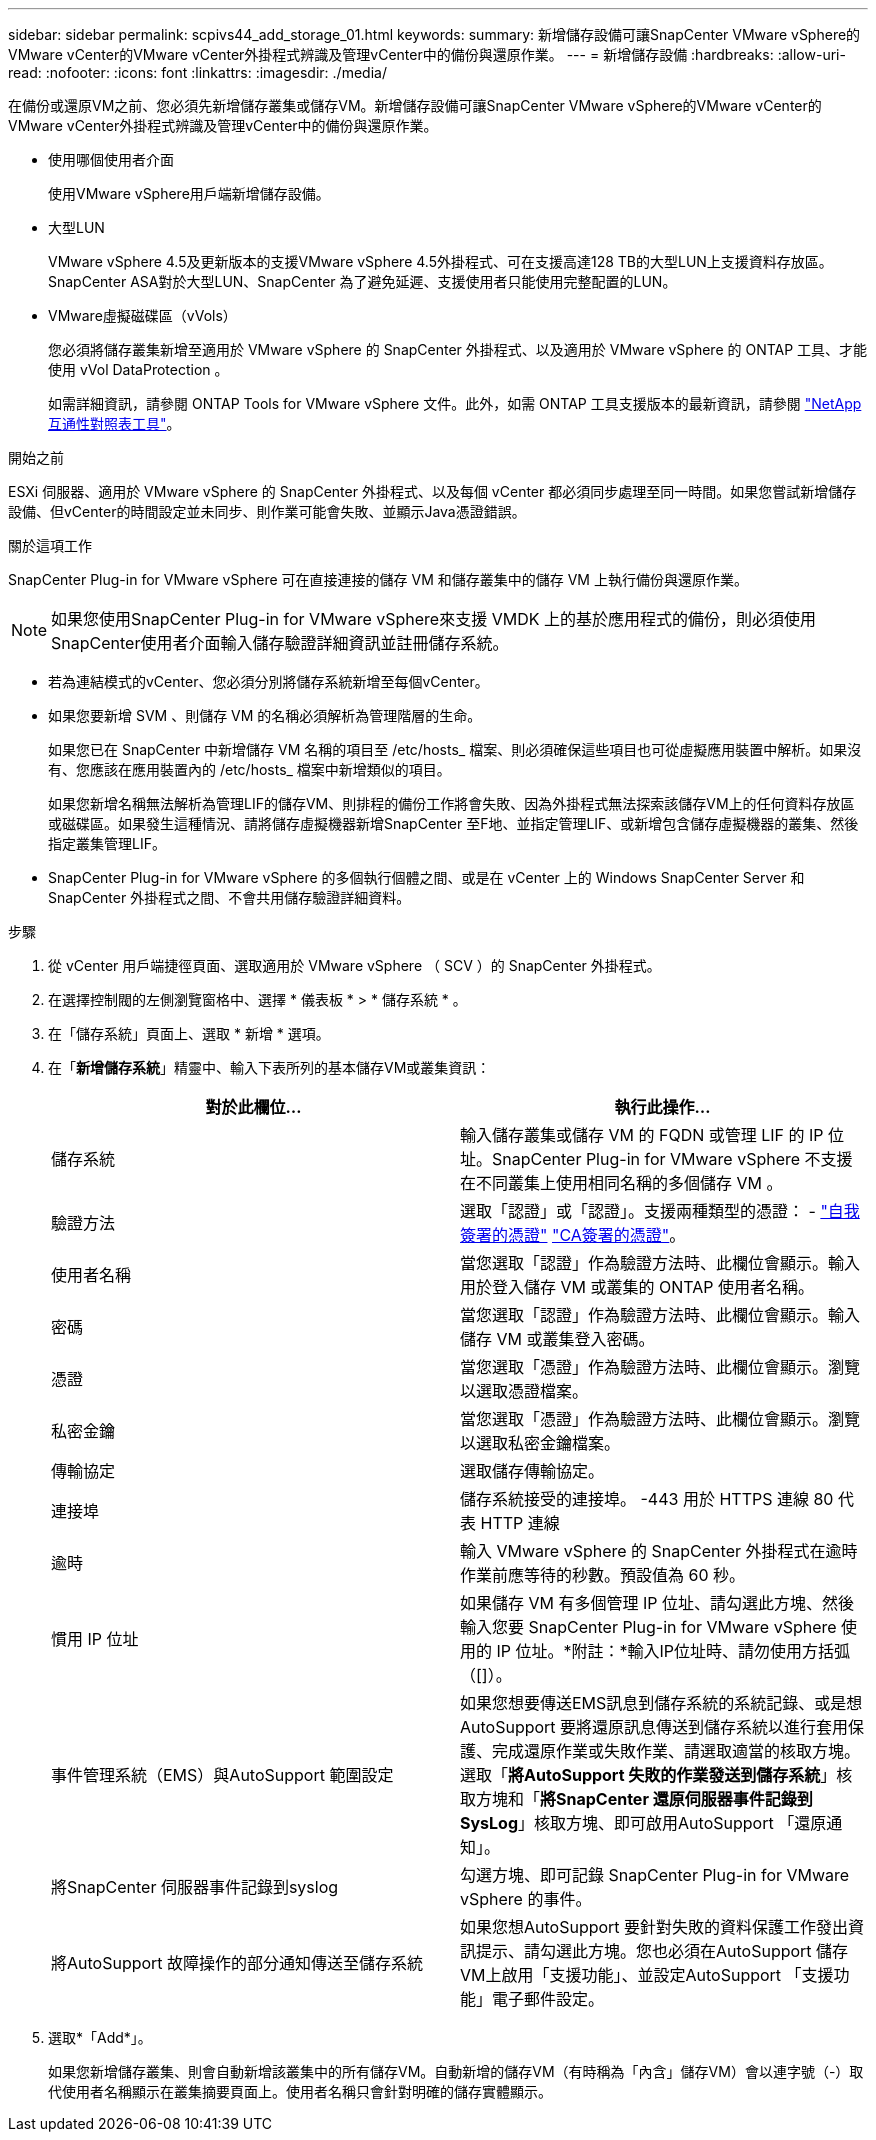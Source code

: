 ---
sidebar: sidebar 
permalink: scpivs44_add_storage_01.html 
keywords:  
summary: 新增儲存設備可讓SnapCenter VMware vSphere的VMware vCenter的VMware vCenter外掛程式辨識及管理vCenter中的備份與還原作業。 
---
= 新增儲存設備
:hardbreaks:
:allow-uri-read: 
:nofooter: 
:icons: font
:linkattrs: 
:imagesdir: ./media/


[role="lead"]
在備份或還原VM之前、您必須先新增儲存叢集或儲存VM。新增儲存設備可讓SnapCenter VMware vSphere的VMware vCenter的VMware vCenter外掛程式辨識及管理vCenter中的備份與還原作業。

* 使用哪個使用者介面
+
使用VMware vSphere用戶端新增儲存設備。

* 大型LUN
+
VMware vSphere 4.5及更新版本的支援VMware vSphere 4.5外掛程式、可在支援高達128 TB的大型LUN上支援資料存放區。SnapCenter ASA對於大型LUN、SnapCenter 為了避免延遲、支援使用者只能使用完整配置的LUN。

* VMware虛擬磁碟區（vVols）
+
您必須將儲存叢集新增至適用於 VMware vSphere 的 SnapCenter 外掛程式、以及適用於 VMware vSphere 的 ONTAP 工具、才能使用 vVol DataProtection 。

+
如需詳細資訊，請參閱 ONTAP Tools for VMware vSphere 文件。此外，如需 ONTAP 工具支援版本的最新資訊，請參閱 https://imt.netapp.com/matrix/imt.jsp?components=134348;&solution=1517&isHWU&src=IMT["NetApp 互通性對照表工具"^]。



.開始之前
ESXi 伺服器、適用於 VMware vSphere 的 SnapCenter 外掛程式、以及每個 vCenter 都必須同步處理至同一時間。如果您嘗試新增儲存設備、但vCenter的時間設定並未同步、則作業可能會失敗、並顯示Java憑證錯誤。

.關於這項工作
SnapCenter Plug-in for VMware vSphere 可在直接連接的儲存 VM 和儲存叢集中的儲存 VM 上執行備份與還原作業。


NOTE: 如果您使用SnapCenter Plug-in for VMware vSphere來支援 VMDK 上的基於應用程式的備份，則必須使用SnapCenter使用者介面輸入儲存驗證詳細資訊並註冊儲存系統。

* 若為連結模式的vCenter、您必須分別將儲存系統新增至每個vCenter。
* 如果您要新增 SVM 、則儲存 VM 的名稱必須解析為管理階層的生命。
+
如果您已在 SnapCenter 中新增儲存 VM 名稱的項目至 /etc/hosts_ 檔案、則必須確保這些項目也可從虛擬應用裝置中解析。如果沒有、您應該在應用裝置內的 /etc/hosts_ 檔案中新增類似的項目。

+
如果您新增名稱無法解析為管理LIF的儲存VM、則排程的備份工作將會失敗、因為外掛程式無法探索該儲存VM上的任何資料存放區或磁碟區。如果發生這種情況、請將儲存虛擬機器新增SnapCenter 至F地、並指定管理LIF、或新增包含儲存虛擬機器的叢集、然後指定叢集管理LIF。

* SnapCenter Plug-in for VMware vSphere 的多個執行個體之間、或是在 vCenter 上的 Windows SnapCenter Server 和 SnapCenter 外掛程式之間、不會共用儲存驗證詳細資料。


.步驟
. 從 vCenter 用戶端捷徑頁面、選取適用於 VMware vSphere （ SCV ）的 SnapCenter 外掛程式。
. 在選擇控制閥的左側瀏覽窗格中、選擇 * 儀表板 * > * 儲存系統 * 。
. 在「儲存系統」頁面上、選取 * 新增 * 選項。
. 在「*新增儲存系統*」精靈中、輸入下表所列的基本儲存VM或叢集資訊：
+
|===
| 對於此欄位… | 執行此操作… 


| 儲存系統 | 輸入儲存叢集或儲存 VM 的 FQDN 或管理 LIF 的 IP 位址。SnapCenter Plug-in for VMware vSphere 不支援在不同叢集上使用相同名稱的多個儲存 VM 。 


| 驗證方法 | 選取「認證」或「認證」。支援兩種類型的憑證： - https://kb.netapp.com/Advice_and_Troubleshooting/Data_Protection_and_Security/SnapCenter/How_to_configure_a_self-signed_certificate_for_storage_system_authentication_with_SCV["自我簽署的憑證"^] https://kb.netapp.com/Advice_and_Troubleshooting/Data_Protection_and_Security/SnapCenter/How_to_configure_a_CA_signed_certificate_for_storage_system_authentication_with_SCV["CA簽署的憑證"]。 


| 使用者名稱 | 當您選取「認證」作為驗證方法時、此欄位會顯示。輸入用於登入儲存 VM 或叢集的 ONTAP 使用者名稱。 


| 密碼 | 當您選取「認證」作為驗證方法時、此欄位會顯示。輸入儲存 VM 或叢集登入密碼。 


| 憑證 | 當您選取「憑證」作為驗證方法時、此欄位會顯示。瀏覽以選取憑證檔案。 


| 私密金鑰 | 當您選取「憑證」作為驗證方法時、此欄位會顯示。瀏覽以選取私密金鑰檔案。 


| 傳輸協定 | 選取儲存傳輸協定。 


| 連接埠 | 儲存系統接受的連接埠。
-443 用於 HTTPS 連線
80 代表 HTTP 連線 


| 逾時 | 輸入 VMware vSphere 的 SnapCenter 外掛程式在逾時作業前應等待的秒數。預設值為 60 秒。 


| 慣用 IP 位址 | 如果儲存 VM 有多個管理 IP 位址、請勾選此方塊、然後輸入您要 SnapCenter Plug-in for VMware vSphere 使用的 IP 位址。*附註：*輸入IP位址時、請勿使用方括弧（[]）。 


| 事件管理系統（EMS）與AutoSupport 範圍設定 | 如果您想要傳送EMS訊息到儲存系統的系統記錄、或是想AutoSupport 要將還原訊息傳送到儲存系統以進行套用保護、完成還原作業或失敗作業、請選取適當的核取方塊。選取「*將AutoSupport 失敗的作業發送到儲存系統*」核取方塊和「*將SnapCenter 還原伺服器事件記錄到SysLog*」核取方塊、即可啟用AutoSupport 「還原通知」。 


| 將SnapCenter 伺服器事件記錄到syslog | 勾選方塊、即可記錄 SnapCenter Plug-in for VMware vSphere 的事件。 


| 將AutoSupport 故障操作的部分通知傳送至儲存系統 | 如果您想AutoSupport 要針對失敗的資料保護工作發出資訊提示、請勾選此方塊。您也必須在AutoSupport 儲存VM上啟用「支援功能」、並設定AutoSupport 「支援功能」電子郵件設定。 
|===
. 選取*「Add*」。
+
如果您新增儲存叢集、則會自動新增該叢集中的所有儲存VM。自動新增的儲存VM（有時稱為「內含」儲存VM）會以連字號（-）取代使用者名稱顯示在叢集摘要頁面上。使用者名稱只會針對明確的儲存實體顯示。


